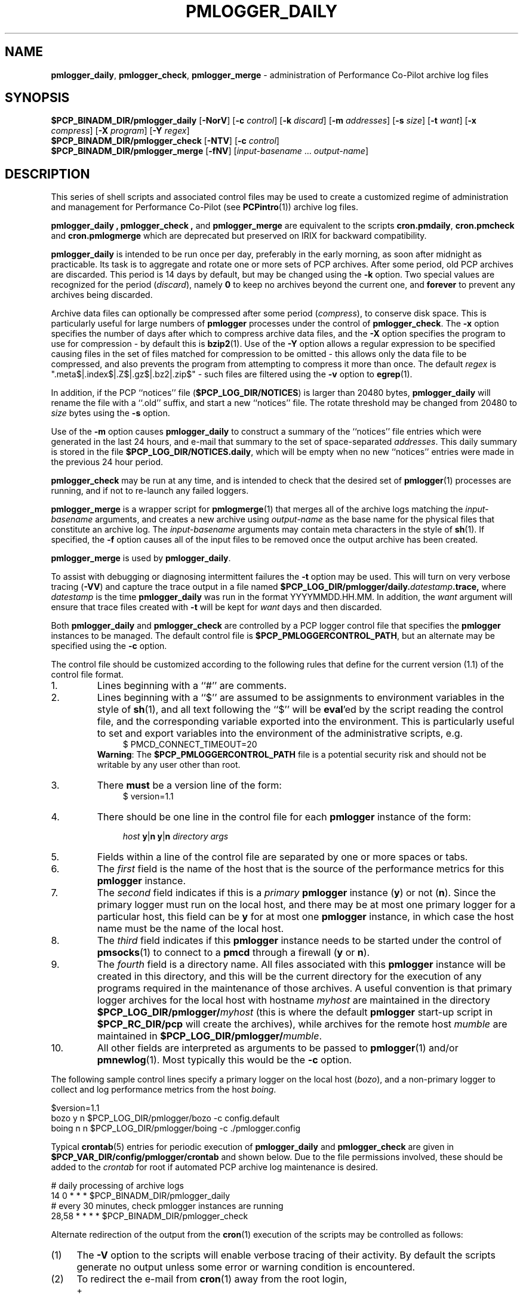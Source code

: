 '\"macro stdmacro
.\"
.\" Copyright (c) 2000 Silicon Graphics, Inc.  All Rights Reserved.
.\" 
.\" This program is free software; you can redistribute it and/or modify it
.\" under the terms of the GNU General Public License as published by the
.\" Free Software Foundation; either version 2 of the License, or (at your
.\" option) any later version.
.\" 
.\" This program is distributed in the hope that it will be useful, but
.\" WITHOUT ANY WARRANTY; without even the implied warranty of MERCHANTABILITY
.\" or FITNESS FOR A PARTICULAR PURPOSE.  See the GNU General Public License
.\" for more details.
.\" 
.\"
.TH PMLOGGER_DAILY 1 "SGI" "Performance Co-Pilot"
.SH NAME
\f3pmlogger_daily\f1,
\f3pmlogger_check\f1,
\f3pmlogger_merge\f1 \- administration of Performance Co-Pilot archive log files
.SH SYNOPSIS
.B $PCP_BINADM_DIR/pmlogger_daily
[\f3\-NorV\f1]
[\f3\-c\f1 \f2control\f1]
[\f3\-k\f1 \f2discard\f1]
[\f3\-m\f1 \f2addresses\f1]
[\f3\-s\f1 \f2size\f1]
[\f3\-t\f1 \f2want\f1]
[\f3\-x\f1 \f2compress\f1]
[\f3\-X\f1 \f2program\f1]
[\f3\-Y\f1 \f2regex\f1]
.br
.B $PCP_BINADM_DIR/pmlogger_check
[\f3\-NTV\f1]
[\f3\-c\f1 \f2control\f1]
.br
.B $PCP_BINADM_DIR/pmlogger_merge
[\f3\-fNV\f1]
[\f2input-basename\f1 ... \f2output-name\f1]
.br
.SH DESCRIPTION
This series of shell scripts and associated control files may be used to
create a customized regime of administration and management for
Performance Co-Pilot (see
.BR PCPintro (1))
archive log files.
.PP
.B pmlogger_daily ,
.B pmlogger_check ,
and
.B pmlogger_merge
are equivalent to the scripts
.BR cron.pmdaily ,
.BR cron.pmcheck
and
.BR cron.pmlogmerge 
which are deprecated but preserved on IRIX for backward compatibility.
.PP
.B pmlogger_daily
is intended to be run once per day, preferably in the early morning, as
soon after midnight as practicable.  Its task is to aggregate and rotate
one or more sets of PCP archives.
After some period, old PCP archives are discarded.  This period is
14 days by default, but may be changed using the
.B \-k
option. Two special values are recognized for the period (\c
.IR discard ),
namely
.B 0
to keep no archives beyond the current one, and
.B forever
to prevent any archives being discarded.
.PP
Archive data files can optionally be compressed after some period (\c
.IR compress ),
to conserve disk space.  This is particularly useful for large numbers of
.B pmlogger
processes under the control of
.BR pmlogger_check .
The
.B \-x
option specifies the number of days after which to compress archive data
files, and the
.B \-X
option specifies the program to use for compression \- by default this is
.BR bzip2 (1).
Use of the
.B \-Y
option allows a regular expression to be specified causing files in
the set of files matched for compression to be omitted \- this allows
only the data file to be compressed, and also prevents the program from
attempting to compress it more than once.  The default
.I regex
is ".meta$|.index$|.Z$|.gz$|.bz2|.zip$" \- such files are filtered using the
.B \-v
option to
.BR egrep (1).
.PP
In addition, if the
PCP ``notices'' file (\c
.BR $PCP_LOG_DIR/NOTICES )
is larger than 20480 bytes,
.B pmlogger_daily
will rename the file with a ``.old'' suffix, and start
a new ``notices'' file.
The rotate threshold may be changed from 20480 to
.I size
bytes using the
.B \-s
option.
.PP
Use of the
.B \-m
option causes
.B pmlogger_daily
to construct a summary of the ``notices'' file entries which were
generated in the last 24 hours, and e-mail that summary to the set of
space-separated
.IR addresses .
This daily summary is stored in the file
.BR $PCP_LOG_DIR/NOTICES.daily ,
which will be empty when no new ``notices'' entries were made in the previous
24 hour period.
.PP
.B pmlogger_check
may be run at any time, and is intended to check that the desired set
of
.BR pmlogger (1)
processes are running, and if not to re-launch any failed loggers.
.PP
.B pmlogger_merge
is a wrapper script for
.BR pmlogmerge (1)
that merges all of the archive logs matching the
.I input-basename
arguments, and creates a new archive using 
.I output-name
as the base name for the physical files that constitute
an archive log.
The
.I input-basename
arguments may contain meta characters in the style of
.BR sh (1).
If specified, the
.B \-f
option causes all of the input files to be removed once the output
archive has been created.
.PP
.B pmlogger_merge
is used by
.BR pmlogger_daily .
.PP
To assist with debugging or diagnosing intermittent failures the
.B \-t
option may be used.  This will turn on very verbose tracing (\c
.BR \-VV )
and capture the trace output in a file named
.BI $PCP_LOG_DIR/pmlogger/daily. datestamp .trace,
where
.I datestamp
is the time
.B pmlogger_daily
was run in the format YYYYMMDD.HH.MM.
In addition, the
.I want
argument will ensure that trace files created with
.B \-t
will be kept for
.I want
days and then discarded.
.PP
Both
.B pmlogger_daily
and
.B pmlogger_check
are controlled by a PCP logger control file
that specifies the
.B pmlogger
instances to be managed.  The default control file is
.BR $PCP_PMLOGGERCONTROL_PATH ,
but an alternate may be specified using the
.B \-c
option.
.PP
The control file should be customized according to the following rules
that define for the current version (1.1)
of the control file format.
.IP 1.
Lines beginning with a ``#'' are comments.
.PD 0 parameters of the
.IP 2.
Lines beginning with a ``$'' are assumed to be
assignments to environment variables in the style of
.BR sh (1),
and all text following the ``$'' will be
.BR eval 'ed
by the script reading the control file,
and the corresponding variable exported into the environment.
This is particularly
useful to set and export variables into the environment of
the administrative scripts, e.g.
.br
.in +4n
.ft CW
.nf
$ PMCD_CONNECT_TIMEOUT=20
.fi
.ft R
.in -4n
.br
.BR Warning :
The
.B $PCP_PMLOGGERCONTROL_PATH
file is a potential security risk and should not be writable by any user other
than root.
.br
.IP 3.
There
.B must
be a version line of the form:
.br
.in +4n
.ft CW
.nf
$ version=1.1
.fi
.ft R
.in -4n
.IP 4.
There should be one line in the control file
for each
.B pmlogger
instance of the form:

.in +4n
.ft CW
.nf
\f2host\f1 \f3y\f1|\f3n\f1 \f3y\f1|\f3n\f1 \f2directory\f1 \f2args\f1
.fi
.ft R
.in -4n

.IP 5.
Fields within a line of the control file
are separated by one or more spaces or tabs.
.IP 6.
The
.I first
field is the name of the host that is the source of the
performance metrics for this
.B pmlogger
instance.
.IP 7.
The
.I second
field indicates if this is a
.I primary
.B pmlogger
instance (\c
.BR y )
or not (\c
.BR n ).
Since the primary logger must run on the local host, and there may be
at most one primary logger for a particular host, this field can be
.B y
for at most one
.B pmlogger
instance, in which case the host name must be the name of the local host.
.IP 8.
The
.I third
field indicates if this
.B pmlogger
instance needs to be started under the control of
.BR pmsocks (1)
to connect to a
.B pmcd
through a firewall (\c
.B y
or
.BR n ).
.IP 9.
The
.I fourth
field is a directory name.  All files
associated with this
.B pmlogger
instance will be created in this directory,
and this will be the current directory for the execution of
any programs required in the maintenance of those archives.
A useful convention is that primary logger archives for the local host
with hostname
.I myhost
are maintained in the directory
.BI $PCP_LOG_DIR/pmlogger/ myhost
(this is where the default
.B pmlogger
start-up script in
.B $PCP_RC_DIR/pcp
will create the archives), while archives for the remote host
.I mumble
are maintained in
.BI $PCP_LOG_DIR/pmlogger/ mumble\fR.
.IP 10.
All other fields are interpreted as arguments to be passed to
.BR pmlogger (1)
and/or
.BR pmnewlog (1).
Most typically this would be the
.B \-c
option.
.PD
.PP
The following sample control lines specify a primary logger
on the local host (\c
.IR bozo ),
and a non-primary logger to collect and log
performance metrics from the host
.IR boing .
.PP
.nf
.ft CW
$version=1.1
bozo   y  n  $PCP_LOG_DIR/pmlogger/bozo   \-c config.default
boing  n  n  $PCP_LOG_DIR/pmlogger/boing  \-c ./pmlogger.config
.ft 1
.fi
.PP
Typical
.BR crontab (5)
entries for periodic execution of
.B pmlogger_daily
and
.B pmlogger_check
are given in
.BR $PCP_VAR_DIR/config/pmlogger/crontab
and shown below.
Due to the file permissions involved, these should be added to the
.I crontab
for root if automated PCP archive log maintenance is desired.
.PP
.nf
.ft CW
# daily processing of archive logs
14      0       *       *       *       $PCP_BINADM_DIR/pmlogger_daily
# every 30 minutes, check pmlogger instances are running
28,58   *       *       *       *       $PCP_BINADM_DIR/pmlogger_check
.ft 1
.fi
.PP
Alternate redirection of the output from the
.BR cron (1)
execution of the scripts may be controlled as follows:
.IP (1) 4n
The
.B \-V
option to the scripts will enable verbose tracing of their activity.
By default the scripts generate no output unless some error or warning condition is
encountered.
.IP (2)
To redirect the e-mail from
.BR cron (1)
away from the root login,
.RS +4n
.IP + 2n
Instead of using the ``root'' login,
create a special IRIX login with uid equal to 0, e.g. \c
.BR su_pcp .
The password may be locked and/or the shell invalid to prevent login
or
.B su (1),
but the home directory should exist.
For example the following entry in
.BR /etc/passwd :

.ti +4n
.ft CW
.nf
su_pcp:x:0:0:PCP Housekeeping:/usr/people/su_pcp:/dev/null
.fi
.IP +
.ft R
Create a
.B $HOME/.forward
for
.BR su_pcp ,
else an entry in
.B /usr/lib/aliases
for
.BR su_pcp ,
redirecting the e-mail to a real user or user(s).
.IP +
Add the ``crontab'' entries above to the crontab file for
.B su_pcp
not
.BR root ,
e.g. in the file
.B /usr/spool/cron/crontabs/su_pcp
.RE
.PP
The
.B \-N
option enables a ``show me'' mode, where the actions are echoed,
but not executed, in the style of ``make \-n''.
Using
.B \-N
in conjunction with
.B \-V
maximizes the diagnostic capabilities for debugging.
.PP
By default all possible archives will be merged.  The
.B \-o
option reinstates the old behaviour in which only yesterday's archives
will be considered as merge candidates.
.PP
The
.B \-T
option provides a terser form of output for
.B pmlogger_check
that is most suitable for a
.I pmlogger
\&``farm'' where many instances of
.I pmlogger
are expected to be running.
.PP
To accommodate the evolution of PMDAs and changes in production
logging environments,
.B pmlogger_daily
is integrated with
.BR pmlogrewrite (1)
to allow optional and automatic rewriting of archives before merging.
If there are global rewriting rules to be applied across all archives
mentioned in the control file, then create the directory
.B $PCP_VAR_DIR/config/pmlogrewrite
and place any
.BR pmlogrewrite (1)
rewriting rules in this directory.
For rewriting rules that are specific to only one family of archives,
use the directory name from the control file (the
.I fourth
field) and create a file, or a directory, or a symbolic link named
.B pmlogrewrite
within this directory
and place the required rewriting rule(s) in the
.B pmlogrewrite
file or in files
within the
.B pmlogrewrite
subdirectory.
.B pmlogger_daily
will choose rewriting rules from the archive directory if they
exist, else rewriting rules from
.B $PCP_VAR_DIR/config/pmlogrewrite
if that directory exists, else no rewriting is attempted.
.PP
The
.B \-r
command line option acts as an over-ride and
prevents all archive rewriting with
.BR pmlogrewrite (1)
independent of the presence of any rewriting rule files or directories.

.PP
The script
.B $PCP_BINADM_DIR/pmlogger_daily
could be copied and modified to implement a site-specific procedure for
end-of-week and/or end-of-month management for a set of PCP archives.
.SH FILES
.TP 10
.B $PCP_PMLOGGERCONTROL_PATH
the PCP logger control file
.br
.BR Warning :
this file is a potential security risk and should not be writable by any user
other than root.
.TP
.B $PCP_VAR_DIR/config/pmlogger/crontab
sample crontab for automated script execution by root
.TP
.B $PCP_VAR_DIR/config/pmlogger/config.default
default
.B pmlogger
configuration file for the local primary logger
.TP
.BI $PCP_VAR_DIR/config/pmlogger/ config.*
other
.B pmlogger
configuration files suited for particular PCP monitoring tools,
add-on products and application environments
.TP
.BI $PCP_LOG_DIR/pmlogger/ hostname
default location for archives of performance information collected from the host
.I hostname
.TP
.BI $PCP_LOG_DIR/pmlogger/ hostname /lock
transient lock file to guarantee mutual exclusion during
.B pmlogger
administration for the host
.I hostname
\- if present, can be safely removed if neither
.B pmlogger_daily
nor
.B pmlogger_check
are running
.TP
.BI $PCP_LOG_DIR/pmlogger/ hostname /Latest
PCP archive folio created by
.BR mkaf (1)
for the most recently launched archive containing performance metrics from
the host
.I hostname
.TP
.B $PCP_LOG_DIR/NOTICES
PCP ``notices'' file used by
.BR pmie (1)
and friends
.SH "PCP ENVIRONMENT"
Environment variables with the prefix
.B PCP_
are used to parameterize the file and directory names
used by PCP.
On each installation, the file
.B /etc/pcp.conf
contains the local values for these variables.
The
.B $PCP_CONF
variable may be used to specify an alternative
configuration file,
as described in
.BR pcp.conf (4).
.SH SEE ALSO
.BR bzip2 (1),
.BR cron (1),
.BR egrep (1),
.BR PCP (1),
.BR pmlc (1),
.BR pmlogger (1),
.BR pmlogmerge (1),
.BR pmnewlog (1)
and
.BR pmsocks (1).
